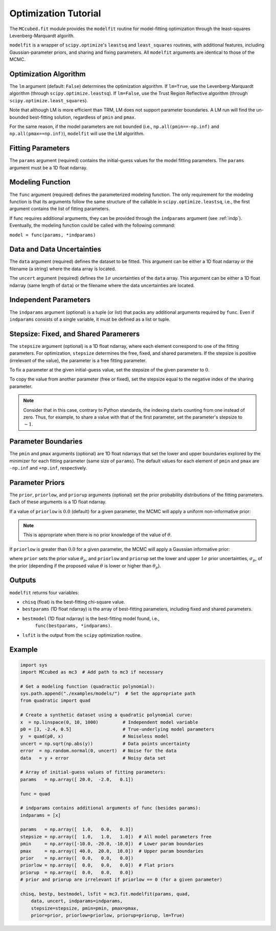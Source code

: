 .. _fittutorial:

Optimization Tutorial
=====================

The ``MCcubed.fit`` module provides the ``modelfit`` routine for
model-fitting optimization through the least-squares
Levenberg-Marquardt algorith.

``modelfit`` is a wrapper of ``scipy.optimize``'s ``leastsq`` and
``least_squares`` routines, with additional features, including
Gaussian-parameter priors, and sharing and fixing parameters.
All ``modelfit`` arguments are identical to those of the MCMC.


Optimization Algorithm
^^^^^^^^^^^^^^^^^^^^^^

The ``lm`` argument (default: ``False``) determines the optimization
algorithm.  If ``lm=True``, use the Levenberg-Marquardt algorithm (through
``scipy.optimize.leastsq``).  If ``lm=False``, use the Trust Region
Reflective algorithm (through ``scipy.optimize.least_squares``).

Note that although LM is more efficient than TRM, LM does not support
parameter boundaries.  A LM run will find the un-bounded
best-fitting solution, regardless of ``pmin`` and ``pmax``.

For the same reason, if the model parameters are not bounded (i.e.,
``np.all(pmin==-np.inf)`` and ``np.all(pmax==np.inf)``), ``modelfit``
will use the LM algorithm.

Fitting Parameters
^^^^^^^^^^^^^^^^^^

The ``params`` argument (required) contains the initial-guess values
for the model fitting parameters.  The ``params`` argument must be
a 1D float ndarray.

Modeling Function
^^^^^^^^^^^^^^^^^

The ``func`` argument (required) defines the parameterized modeling function.
The only requirement for the modeling function is that its arguments follow
the same structure of the callable in ``scipy.optimize.leastsq``, i.e.,
the first argument contains the list of fitting parameters.

If func requires additional arguments, they can be provided through
the ``indparams`` argument (see :ref:`indp`).
Eventually, the modeling function could be called with the following command:

``model = func(params, *indparams)``


Data and Data Uncertainties
^^^^^^^^^^^^^^^^^^^^^^^^^^^

The ``data`` argument (required) defines the dataset to be fitted.
This argument can be either a 1D float ndarray or the filename (a string)
where the data array is located.

The ``uncert`` argument (required) defines the :math:`1\sigma` uncertainties
of the ``data`` array.
This argument can be either a 1D float ndarray (same length of ``data``) or the filename where the data uncertainties are located.


.. _indp:

Independent Parameters
^^^^^^^^^^^^^^^^^^^^^^

The ``indparams`` argument (optional) is a tuple (or list) that packs
any additional arguments required by ``func``.
Even if ``indparams`` consists of a single variable, it must be defined
as a list or tuple.


Stepsize: Fixed, and Shared Paramerers
^^^^^^^^^^^^^^^^^^^^^^^^^^^^^^^^^^^^^^

The ``stepsize`` argument (optional) is a 1D float ndarray,
where each element correspond to one of the fitting parameters.
For optimization, ``stepsize`` determines the free, fixed, and shared
parameters.
If the stepsize is positive (irrelevant of the value), the parameter is
a free fitting parameter.

To fix a parameter at the given initial-guess value,
set the stepsize of the given parameter to :math:`0`.

To copy the value from another parameter (free or fixed),
set the stepsize equal to the negative index of the sharing
parameter.

.. note:: Consider that in this case, contrary to Python standards,
          the indexing starts counting from one instead of zero.  Thus,
          for example, to share a value with that of the first parameter,
          set the parameter's stepsize to :math:`-1`.

Parameter Boundaries
^^^^^^^^^^^^^^^^^^^^

The ``pmin`` and ``pmax`` arguments (optional) are 1D float ndarrays that
set the lower and upper boundaries explored by the minimizer for each
fitting parameter (same size of ``params``).
The default values for each element of ``pmin`` and ``pmax`` are
``-np.inf`` and ``+np.inf``, respectively.

Parameter Priors
^^^^^^^^^^^^^^^^

The ``prior``, ``priorlow``, and ``priorup`` arguments (optional) set the
prior probability distributions of the fitting parameters.
Each of these arguments is a 1D float ndarray.

If a value of ``priorlow`` is :math:`0.0` (default) for a given parameter,
the MCMC will apply a uniform non-informative prior:

.. math::
   p(\theta) = \frac{1}{\theta_{\rm max} - \theta_{\rm min}},
   :label: noninfprior

.. note::

   This is appropriate when there is no prior knowledge of the
   value of :math:`\theta`.


If ``priorlow`` is greater than  :math:`0.0` for a given parameter,
the MCMC will apply a Gaussian informative prior:

.. math::
   p(\theta) = \frac{1}{\sqrt{2\pi\sigma_{p}^{2}}}
          \exp\left(\frac{-(\theta-\theta_{p})^{2}}{2\sigma_{p}^{2}}\right),
   :label: gaussianprior

where ``prior`` sets the prior value :math:`\theta_{p}`, and
``priorlow`` and ``priorup``
set the lower and upper :math:`1\sigma` prior uncertainties,
:math:`\sigma_{p}`, of the prior (depending if the proposed value
:math:`\theta` is lower or higher than :math:`\theta_{p}`).


Outputs
^^^^^^^

``modelfit`` returns four variables:

- ``chisq`` (float) is the best-fitting chi-square value.
- ``bestparams`` (1D float ndarray) is the array of best-fitting parameters,
  including fixed and shared parameters.
- ``bestmodel`` (1D float ndarray) is the best-fitting model found, i.e.,
    ``func(bestparams, *indparams)``.
- ``lsfit`` is the output from the ``scipy`` optimization routine.


Example
^^^^^^^

.. code-block:: python

  import sys
  import MCcubed as mc3  # Add path to mc3 if necessary

  # Get a modeling function (quadractic polynomial):
  sys.path.append("./examples/models/")  # Set the appropriate path
  from quadratic import quad

  # Create a synthetic dataset using a quadratic polynomial curve:
  x  = np.linspace(0, 10, 1000)         # Independent model variable
  p0 = [3, -2.4, 0.5]                   # True-underlying model parameters
  y  = quad(p0, x)                      # Noiseless model
  uncert = np.sqrt(np.abs(y))           # Data points uncertainty
  error  = np.random.normal(0, uncert)  # Noise for the data
  data   = y + error                    # Noisy data set

  # Array of initial-guess values of fitting parameters:
  params   = np.array([ 20.0,  -2.0,   0.1])

  func = quad

  # indparams contains additional arguments of func (besides params):
  indparams = [x]

  params   = np.array([  1.0,   0.0,   0.3])
  stepsize = np.array([  1.0,   1.0,   1.0])  # All model parameters free
  pmin     = np.array([-10.0, -20.0, -10.0])  # Lower param boundaries
  pmax     = np.array([ 40.0,  20.0,  10.0])  # Upper param boundaries
  prior    = np.array([  0.0,   0.0,   0.0])
  priorlow = np.array([  0.0,   0.0,   0.0])  # Flat priors
  priorup  = np.array([  0.0,   0.0,   0.0])
  # prior and priorup are irrelevant if priorlow == 0 (for a given parameter)

  chisq, bestp, bestmodel, lsfit = mc3.fit.modelfit(params, quad,
      data, uncert, indparams=indparams,
      stepsize=stepsize, pmin=pmin, pmax=pmax,
      prior=prior, priorlow=priorlow, priorup=priorup, lm=True)

